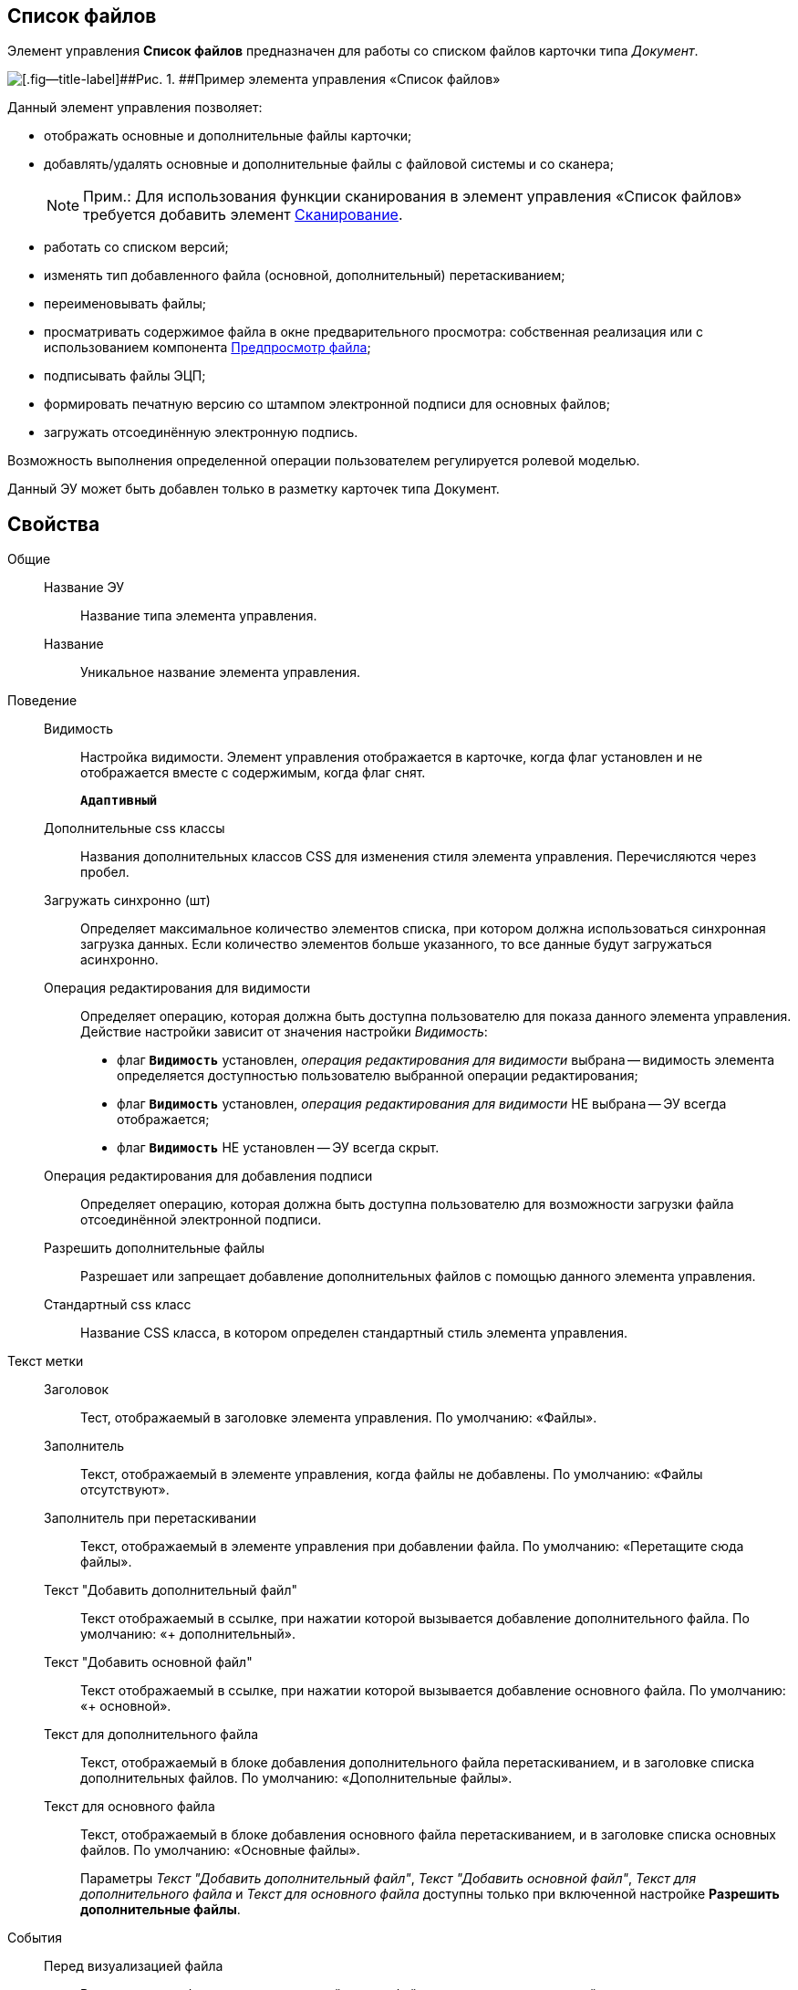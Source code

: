 
== Список файлов

Элемент управления [.ph .uicontrol]*Список файлов* предназначен для работы со списком файлов карточки типа [.dfn .term]_Документ_.

image::controls_filelist_sample.png[[.fig--title-label]##Рис. 1. ##Пример элемента управления «Список файлов»]

Данный элемент управления позволяет:

* отображать основные и дополнительные файлы карточки;
* добавлять/удалять основные и дополнительные файлы с файловой системы и со сканера;
+
[NOTE]
====
[.note__title]#Прим.:# Для использования функции сканирования в элемент управления «Список файлов» требуется добавить элемент xref:Control_scanButton.adoc[Сканирование].
====
* работать со списком версий;
* изменять тип добавленного файла (основной, дополнительный) перетаскиванием;
* переименовывать файлы;
* просматривать содержимое файла в окне предварительного просмотра: собственная реализация или с использованием компонента xref:Control_FilePreview.adoc[Предпросмотр файла];
* подписывать файлы ЭЦП;
* формировать печатную версию со штампом электронной подписи для основных файлов;
* загружать отсоединённую электронную подпись.

Возможность выполнения определенной операции пользователем регулируется ролевой моделью.

Данный ЭУ может быть добавлен только в разметку карточек типа Документ.

== Свойства

Общие::
Название ЭУ:::
Название типа элемента управления.
Название:::
Уникальное название элемента управления.
Поведение::
Видимость:::
Настройка видимости. Элемент управления отображается в карточке, когда флаг установлен и не отображается вместе с содержимым, когда флаг снят.
+
`*Адаптивный*`
Дополнительные css классы:::
Названия дополнительных классов CSS для изменения стиля элемента управления. Перечисляются через пробел.
Загружать синхронно (шт):::
Определяет максимальное количество элементов списка, при котором должна использоваться синхронная загрузка данных. Если количество элементов больше указанного, то все данные будут загружаться асинхронно.
Операция редактирования для видимости:::
Определяет операцию, которая должна быть доступна пользователю для показа данного элемента управления. Действие настройки зависит от значения настройки [.dfn .term]_Видимость_:
+
* флаг `*Видимость*` установлен, [.dfn .term]_операция редактирования для видимости_ выбрана -- видимость элемента определяется доступностью пользователю выбранной операции редактирования;
* флаг `*Видимость*` установлен, [.dfn .term]_операция редактирования для видимости_ НЕ выбрана -- ЭУ всегда отображается;
* флаг `*Видимость*` НЕ установлен -- ЭУ всегда скрыт.
Операция редактирования для добавления подписи:::
Определяет операцию, которая должна быть доступна пользователю для возможности загрузки файла отсоединённой электронной подписи.
Разрешить дополнительные файлы:::
Разрешает или запрещает добавление дополнительных файлов с помощью данного элемента управления.
Стандартный css класс:::
Название CSS класса, в котором определен стандартный стиль элемента управления.
Текст метки::
Заголовок:::
Тест, отображаемый в заголовке элемента управления. По умолчанию: «Файлы».
Заполнитель:::
Текст, отображаемый в элементе управления, когда файлы не добавлены. По умолчанию: «Файлы отсутствуют».
Заполнитель при перетаскивании:::
Текст, отображаемый в элементе управления при добавлении файла. По умолчанию: «Перетащите сюда файлы».
Текст "Добавить дополнительный файл":::
Текст отображаемый в ссылке, при нажатии которой вызывается добавление дополнительного файла. По умолчанию: «+ дополнительный».
Текст "Добавить основной файл":::
Текст отображаемый в ссылке, при нажатии которой вызывается добавление основного файла. По умолчанию: «+ основной».
Текст для дополнительного файла:::
Текст, отображаемый в блоке добавления дополнительного файла перетаскиванием, и в заголовке списка дополнительных файлов. По умолчанию: «Дополнительные файлы».
Текст для основного файла:::
Текст, отображаемый в блоке добавления основного файла перетаскиванием, и в заголовке списка основных файлов. По умолчанию: «Основные файлы».
+
Параметры [.dfn .term]_Текст "Добавить дополнительный файл"_, [.dfn .term]_Текст "Добавить основной файл"_, [.dfn .term]_Текст для дополнительного файла_ и [.dfn .term]_Текст для основного файла_ доступны только при включенной настройке *Разрешить дополнительные файлы*.
События::
Перед визуализацией файла:::
Вызывается при формировании печатной версии файла со штампом электронной подписи.
Перед добавлением дополнительного файла:::
Вызывается перед добавлением дополнительного файла.
Перед добавление комментария к версии файла:::
Вызывается перед добавлением комментария к версии файла.
Перед добавлением основного файла:::
Вызывается перед добавлением основного файла.
Перед загрузкой версии файла:::
Вызывается перед загрузкой версии файла.
Перед открытием предпросмотра файла:::
Вызывается перед открытием предварительного просмотра файла.
Перед открытием файла через WebDAV:::
Вызывается перед открытием файла с использование WebDAV.
Перед просмотром журнала подписей:::
Вызывается перед просмотром журнала подписей.
Перед скачиванием версии файла:::
Вызывается перед скачиванием версии файла.
Перед созданием цифровой подписи:::
Вызывается перед созданием цифровой подписи файла.
Перед удалением дополнительного файла:::
Вызывается перед удалением дополнительного файла.
Перед удалением комментария к версии файла:::
Вызывается перед удалением комментария к версии файла.
Перед удалением основного файла:::
Вызывается перед удалением основного файла.
После визуализации файла:::
Вызывается после формирования печатной версии файла со штампом электронной подписи.
После добавления дополнительного файла:::
Вызывается после добавления дополнительного файла.
После добавления комментария к версии файла:::
Вызывается после добавления комментария к версии файла.
После добавления основного файла:::
Вызывается после добавления основного файла.
После загрузки версии файла:::
Вызывается после загрузки версии файла.
После открытия предпросмотра файла:::
Вызывается после открытия предварительного просмотра файла.
После открытия файла через WebDAV:::
Вызывается после открытия файла с использование WebDAV.
После скачивания версии файла:::
Вызывается после скачивании версии файла.
После создания цифровой подписи:::
Вызывается после создании цифровой подписи файла.
После удаления дополнительного файла:::
Вызывается после удалении дополнительного файла.
После удаления комментария к версии файла:::
Вызывается после удалении комментария к версии файла.
После удаления основного файла:::
Вызывается после удалении основного файла.
При наведении курсора:::
Вызывается при входе курсора мыши в область элемента управления.
При отведении курсора:::
Вызывается, когда курсор мыши покидает область элемента управления.
При просмотре журнала подписей:::
Вызывается после просмотра журнала подписей.
При щелчке:::
Вызывается при щелчке мыши по любой области элемента управления.
